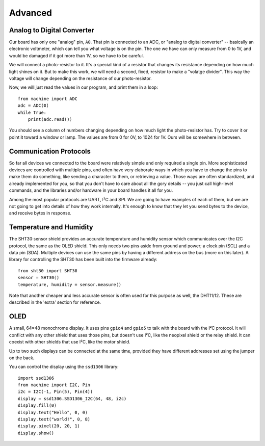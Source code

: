 Advanced
********


Analog to Digital Converter
===========================

Our board has only one "analog" pin, ``A0``. That pin is connected to an ADC,
or "analog to digital converter" -- basically an electronic voltmeter, which
can tell you what voltage is on the pin. The one we have can only measure from
0 to 1V, and would be damaged if it got more than 1V, so we have to be careful.

We will connect a photo-resistor to it. It's a special kind of a resistor that
changes its resistance depending on how much light shines on it. But to make
this work, we will need a second, fixed, resistor to make a "volatge divider".
This way the voltage will change depending on the resistance of our
photo-resistor.

.. image:: ./images/analog.png

Now, we will just read the values in our program, and print them in a loop::

    from machine import ADC
    adc = ADC(0)
    while True:
        print(adc.read())

You should see a column of numbers changing depending on how much light the
photo-resistor has. Try to cover it or point it toward a window or lamp. The
values are from 0 for 0V, to 1024 for 1V. Ours will be somewhere in between.


Communication Protocols
=======================

So far all devices we connected to the board were relatively simple and only
required a single pin. More sophisticated devices are controlled with multiple
pins, and often have very elaborate ways in which you have to change the pins
to make them do something, like sending a character to them, or retrieving a
value. Those ways are often standardized, and already implemented for you, so
that you don't have to care about all the gory details -- you just call
high-level commands, and the libraries and/or hardware in your board handles it
all for you.

Among the most popular protocols are UART, I²C and SPI. We are going to have
examples of each of them, but we are not going to get into details of how they
work internally. It's enough to know that they let you send bytes to the
device, and receive bytes in response.

Temperature and Humidity
========================

The SHT30 sensor shield provides an accurate temperature and humidity sensor
which communicates over the I2C protocol, the same as the OLED shield. This
only needs two pins aside from ground and power; a clock pin (SCL) and a data
pin (SDA). Multiple devices can use the same pins by having a different address
on the bus (more on this later). A library for controlling the SHT30 has been
built into the firmware already::

    from sht30 import SHT30
    sensor = SHT30()
    temperature, humidity = sensor.measure()

Note that another cheaper and less accurate sensor is often used for this
purpose as well, the DHT11/12. These are described in the 'extra' section for
reference.

OLED
====

A small, 64×48 monochrome display. It uses pins ``gpio4`` and ``gpio5`` to talk
with the board with the I²C protocol. It will conflict with any other shield
that uses those pins, but doesn't use I²C, like the neopixel shield or the
relay shield. It can coexist with other shields that use I²C, like the motor
shield.

Up to two such displays can be connected at the same time, provided they have
different addresses set using the jumper on the back.

You can control the display using the ``ssd1306`` library::

    import ssd1306
    from machine import I2C, Pin
    i2c = I2C(-1, Pin(5), Pin(4))
    display = ssd1306.SSD1306_I2C(64, 48, i2c)
    display.fill(0)
    display.text("Hello", 0, 0)
    display.text("world!", 0, 8)
    display.pixel(20, 20, 1)
    display.show()
